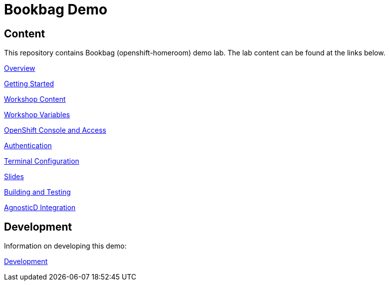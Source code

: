 :markup-in-source: verbatim,attributes,quotes

= Bookbag Demo

== Content

This repository contains Bookbag (openshift-homeroom) demo lab.
The lab content can be found at the links below.

xref:workshop/content/overview.adoc[Overview]

xref:workshop/content/getting-started.adoc[Getting Started]

xref:workshop/content/workshop-content.adoc[Workshop Content]

xref:workshop/content/workshop-vars.adoc[Workshop Variables]

xref:workshop/content/openshift-cluster-access.adoc[OpenShift Console and Access]

xref:workshop/content/authentication.adoc[Authentication]

xref:workshop/content/terminal-configuration.adoc[Terminal Configuration]

xref:workshop/content/slide-content.adoc[Slides]

xref:workshop/content/building-and-testing.adoc[Building and Testing]

xref:workshop/content/agnosticd-integration.adoc[AgnosticD Integration]

== Development

Information on developing this demo:

xref:Development.adoc[Development]
